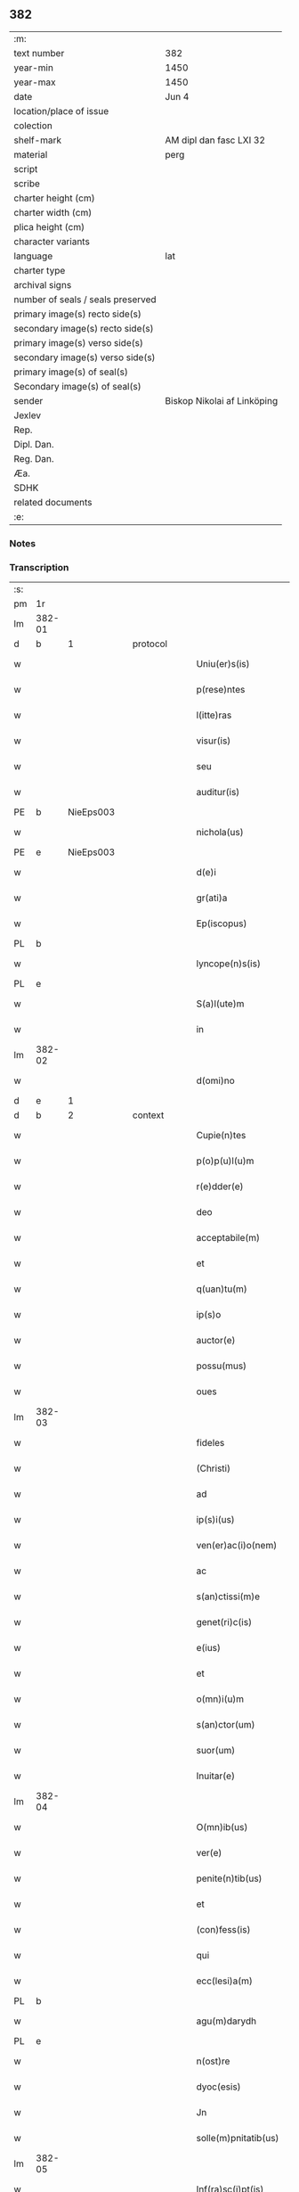 ** 382

| :m:                               |                             |
| text number                       | 382                         |
| year-min                          | 1450                        |
| year-max                          | 1450                        |
| date                              | Jun 4                       |
| location/place of issue           |                             |
| colection                         |                             |
| shelf-mark                        | AM dipl dan fasc LXI 32     |
| material                          | perg                        |
| script                            |                             |
| scribe                            |                             |
| charter height (cm)               |                             |
| charter width (cm)                |                             |
| plica height (cm)                 |                             |
| character variants                |                             |
| language                          | lat                         |
| charter type                      |                             |
| archival signs                    |                             |
| number of seals / seals preserved |                             |
| primary image(s) recto side(s)    |                             |
| secondary image(s) recto side(s)  |                             |
| primary image(s) verso side(s)    |                             |
| secondary image(s) verso side(s)  |                             |
| primary image(s) of seal(s)       |                             |
| Secondary image(s) of seal(s)     |                             |
| sender                            | Biskop Nikolai af Linköping |
| Jexlev                            |                             |
| Rep.                              |                             |
| Dipl. Dan.                        |                             |
| Reg. Dan.                         |                             |
| Æa.                               |                             |
| SDHK                              |                             |
| related documents                 |                             |
| :e:                               |                             |

*** Notes


*** Transcription
| :s: |        |   |   |   |   |                       |                |             |   |   |   |     |   |   |   |        |          |          |  |    |    |    |    |
| pm  |     1r |   |   |   |   |                       |                |             |   |   |   |     |   |   |   |        |          |          |  |    |    |    |    |
| lm  | 382-01 |   |   |   |   |                       |                |             |   |   |   |     |   |   |   |        |          |          |  |    |    |    |    |
| d  |      b | 1  |   | protocol  |   |                       |                |             |   |   |   |     |   |   |   |        |          |          |  |    |    |    |    |
| w   |        |   |   |   |   | Uniu(er)s(is)         | Unıu͛          |             |   |   |   | lat |   |   |   | 382-01 | 1:protocol |          |  |    |    |    |    |
| w   |        |   |   |   |   | p(rese)ntes           | p̅ntes          |             |   |   |   | lat |   |   |   | 382-01 | 1:protocol |          |  |    |    |    |    |
| w   |        |   |   |   |   | l(itte)ras            | lr̅as           |             |   |   |   | lat |   |   |   | 382-01 | 1:protocol |          |  |    |    |    |    |
| w   |        |   |   |   |   | visur(is)             | ỽıſurꝭ         |             |   |   |   | lat |   |   |   | 382-01 | 1:protocol |          |  |    |    |    |    |
| w   |        |   |   |   |   | seu                   | ſeu            |             |   |   |   | lat |   |   |   | 382-01 | 1:protocol |          |  |    |    |    |    |
| w   |        |   |   |   |   | auditur(is)           | audıturꝭ       |             |   |   |   | lat |   |   |   | 382-01 | 1:protocol |          |  |    |    |    |    |
| PE  |      b | NieEps003  |   |   |   |                       |                |             |   |   |   |     |   |   |   |        |          |          |  |    |    |    |    |
| w   |        |   |   |   |   | nichola(us)           | ichola᷒        |             |   |   |   | lat |   |   |   | 382-01 | 1:protocol |          |  |1624|    |    |    |
| PE  |      e | NieEps003  |   |   |   |                       |                |             |   |   |   |     |   |   |   |        |          |          |  |    |    |    |    |
| w   |        |   |   |   |   | d(e)i                 | dı̅             |             |   |   |   | lat |   |   |   | 382-01 | 1:protocol |          |  |    |    |    |    |
| w   |        |   |   |   |   | gr(ati)a              | gr̅a            |             |   |   |   | lat |   |   |   | 382-01 | 1:protocol |          |  |    |    |    |    |
| w   |        |   |   |   |   | Ep(iscopus)           | Ep̅c            |             |   |   |   | lat |   |   |   | 382-01 | 1:protocol |          |  |    |    |    |    |
| PL  |      b |   |   |   |   |                       |                |             |   |   |   |     |   |   |   |        |          |          |  |    |    |    |    |
| w   |        |   |   |   |   | lyncope(n)s(is)       | lyncope̅       |             |   |   |   | lat |   |   |   | 382-01 | 1:protocol |          |  |    |    |1584|    |
| PL  |      e |   |   |   |   |                       |                |             |   |   |   |     |   |   |   |        |          |          |  |    |    |    |    |
| w   |        |   |   |   |   | S(a)l(ute)m           | Sl̅m            |             |   |   |   | lat |   |   |   | 382-01 | 1:protocol |          |  |    |    |    |    |
| w   |        |   |   |   |   | in                    | i             |             |   |   |   | lat |   |   |   | 382-01 | 1:protocol |          |  |    |    |    |    |
| lm  | 382-02 |   |   |   |   |                       |                |             |   |   |   |     |   |   |   |        |          |          |  |    |    |    |    |
| w   |        |   |   |   |   | d(omi)no              | dn̅o            |             |   |   |   | lat |   |   |   | 382-02 | 1:protocol |          |  |    |    |    |    |
| d  |      e | 1  |   |   |   |                       |                |             |   |   |   |     |   |   |   |        |          |          |  |    |    |    |    |
| d  |      b | 2  |   | context  |   |                       |                |             |   |   |   |     |   |   |   |        |          |          |  |    |    |    |    |
| w   |        |   |   |   |   | Cupie(n)tes           | Cupıe̅tes       |             |   |   |   | lat |   |   |   | 382-02 | 2:context |          |  |    |    |    |    |
| w   |        |   |   |   |   | p(o)p(u)l(u)m         | l̅m            |             |   |   |   | lat |   |   |   | 382-02 | 2:context |          |  |    |    |    |    |
| w   |        |   |   |   |   | r(e)dder(e)           | rdder        |             |   |   |   | lat |   |   |   | 382-02 | 2:context |          |  |    |    |    |    |
| w   |        |   |   |   |   | deo                   | deo            |             |   |   |   | lat |   |   |   | 382-02 | 2:context |          |  |    |    |    |    |
| w   |        |   |   |   |   | acceptabile(m)        | acceptabıle̅    |             |   |   |   | lat |   |   |   | 382-02 | 2:context |          |  |    |    |    |    |
| w   |        |   |   |   |   | et                    | et             |             |   |   |   | lat |   |   |   | 382-02 | 2:context |          |  |    |    |    |    |
| w   |        |   |   |   |   | q(uan)tu(m)           | ꝙᷓtu̅            |             |   |   |   | lat |   |   |   | 382-02 | 2:context |          |  |    |    |    |    |
| w   |        |   |   |   |   | ip(s)o                | ıp̅o            |             |   |   |   | lat |   |   |   | 382-02 | 2:context |          |  |    |    |    |    |
| w   |        |   |   |   |   | auctor(e)             | auctor        |             |   |   |   | lat |   |   |   | 382-02 | 2:context |          |  |    |    |    |    |
| w   |        |   |   |   |   | possu(mus)            | pou᷒           |             |   |   |   | lat |   |   |   | 382-02 | 2:context |          |  |    |    |    |    |
| w   |        |   |   |   |   | oues                  | oues           |             |   |   |   | lat |   |   |   | 382-02 | 2:context |          |  |    |    |    |    |
| lm  | 382-03 |   |   |   |   |                       |                |             |   |   |   |     |   |   |   |        |          |          |  |    |    |    |    |
| w   |        |   |   |   |   | fideles               | fıdeles        |             |   |   |   | lat |   |   |   | 382-03 | 2:context |          |  |    |    |    |    |
| w   |        |   |   |   |   | (Christi)             | x             |             |   |   |   | lat |   |   |   | 382-03 | 2:context |          |  |    |    |    |    |
| w   |        |   |   |   |   | ad                    | ad             |             |   |   |   | lat |   |   |   | 382-03 | 2:context |          |  |    |    |    |    |
| w   |        |   |   |   |   | ip(s)i(us)            | ıp̅ı           |             |   |   |   | lat |   |   |   | 382-03 | 2:context |          |  |    |    |    |    |
| w   |        |   |   |   |   | ven(er)ac(i)o(nem)    | venᷣac̅oꝫ        |             |   |   |   | lat |   |   |   | 382-03 | 2:context |          |  |    |    |    |    |
| w   |        |   |   |   |   | ac                    | ac             |             |   |   |   | lat |   |   |   | 382-03 | 2:context |          |  |    |    |    |    |
| w   |        |   |   |   |   | s(an)ctissi(m)e       | ſc̅tıı̅e        |             |   |   |   | lat |   |   |   | 382-03 | 2:context |          |  |    |    |    |    |
| w   |        |   |   |   |   | genet(ri)c(is)        | genet        |             |   |   |   | lat |   |   |   | 382-03 | 2:context |          |  |    |    |    |    |
| w   |        |   |   |   |   | e(ius)                | e             |             |   |   |   | lat |   |   |   | 382-03 | 2:context |          |  |    |    |    |    |
| w   |        |   |   |   |   | et                    | et             |             |   |   |   | lat |   |   |   | 382-03 | 2:context |          |  |    |    |    |    |
| w   |        |   |   |   |   | o(mn)i(u)m            | oı̅m            |             |   |   |   | lat |   |   |   | 382-03 | 2:context |          |  |    |    |    |    |
| w   |        |   |   |   |   | s(an)ctor(um)         | ſ̅oꝝ           |             |   |   |   | lat |   |   |   | 382-03 | 2:context |          |  |    |    |    |    |
| w   |        |   |   |   |   | suor(um)              | ſuoꝝ           |             |   |   |   | lat |   |   |   | 382-03 | 2:context |          |  |    |    |    |    |
| w   |        |   |   |   |   | Inuitar(e)            | Inuitar       |             |   |   |   | lat |   |   |   | 382-03 | 2:context |          |  |    |    |    |    |
| lm  | 382-04 |   |   |   |   |                       |                |             |   |   |   |     |   |   |   |        |          |          |  |    |    |    |    |
| w   |        |   |   |   |   | O(mn)ib(us)           | Oıb          |             |   |   |   | lat |   |   |   | 382-04 | 2:context |          |  |    |    |    |    |
| w   |        |   |   |   |   | ver(e)                | ỽer           |             |   |   |   | lat |   |   |   | 382-04 | 2:context |          |  |    |    |    |    |
| w   |        |   |   |   |   | penite(n)tib(us)      | penıte̅tıb     |             |   |   |   | lat |   |   |   | 382-04 | 2:context |          |  |    |    |    |    |
| w   |        |   |   |   |   | et                    | et             |             |   |   |   | lat |   |   |   | 382-04 | 2:context |          |  |    |    |    |    |
| w   |        |   |   |   |   | (con)fess(is)         | ꝯfeſ          |             |   |   |   | lat |   |   |   | 382-04 | 2:context |          |  |    |    |    |    |
| w   |        |   |   |   |   | qui                   | qui            |             |   |   |   | lat |   |   |   | 382-04 | 2:context |          |  |    |    |    |    |
| w   |        |   |   |   |   | ecc(lesi)a(m)         | ecc̅aꝫ          |             |   |   |   | lat |   |   |   | 382-04 | 2:context |          |  |    |    |    |    |
| PL  |      b |   |   |   |   |                       |                |             |   |   |   |     |   |   |   |        |          |          |  |    |    |    |    |
| w   |        |   |   |   |   | agu(m)darydh          | agu̅darẏdh      |             |   |   |   | lat |   |   |   | 382-04 | 2:context |          |  |    |    |1585|    |
| PL  |      e |   |   |   |   |                       |                |             |   |   |   |     |   |   |   |        |          |          |  |    |    |    |    |
| w   |        |   |   |   |   | n(ost)re              | nr̅e            |             |   |   |   | lat |   |   |   | 382-04 | 2:context |          |  |    |    |    |    |
| w   |        |   |   |   |   | dyoc(esis)            | dyo           |             |   |   |   | lat |   |   |   | 382-04 | 2:context |          |  |    |    |    |    |
| w   |        |   |   |   |   | Jn                    | Jn             |             |   |   |   | lat |   |   |   | 382-04 | 2:context |          |  |    |    |    |    |
| w   |        |   |   |   |   | solle(m)pnitatib(us)  | ſolle̅pnitatib |             |   |   |   | lat |   |   |   | 382-04 | 2:context |          |  |    |    |    |    |
| lm  | 382-05 |   |   |   |   |                       |                |             |   |   |   |     |   |   |   |        |          |          |  |    |    |    |    |
| w   |        |   |   |   |   | Inf(ra)sc(i)pt(is)    | Infᷓſcp       |             |   |   |   | lat |   |   |   | 382-05 | 2:context |          |  |    |    |    |    |
| w   |        |   |   |   |   | v(idelicet)           | vꝫ             |             |   |   |   | lat |   |   |   | 382-05 | 2:context |          |  |    |    |    |    |
| w   |        |   |   |   |   | pasce                 | paſce          |             |   |   |   | lat |   |   |   | 382-05 | 2:context |          |  |    |    |    |    |
| w   |        |   |   |   |   | na(tivi)t(atis)       | na̅            |             |   |   |   | lat |   |   |   | 382-05 | 2:context |          |  |    |    |    |    |
| w   |        |   |   |   |   | circu(m)sisio(n)is    | cırcu̅ſıſıo̅ıs   |             |   |   |   | lat |   |   |   | 382-05 | 2:context |          |  |    |    |    |    |
| w   |        |   |   |   |   | epiphanie             | epiphanie      |             |   |   |   | lat |   |   |   | 382-05 | 2:context |          |  |    |    |    |    |
| w   |        |   |   |   |   | asce(n)sionis         | aſce̅ſıonıs     |             |   |   |   | lat |   |   |   | 382-05 | 2:context |          |  |    |    |    |    |
| w   |        |   |   |   |   | d(omi)ni              | dn̅ı            |             |   |   |   | lat |   |   |   | 382-05 | 2:context |          |  |    |    |    |    |
| w   |        |   |   |   |   | Pe(n)tecostes         | Pe̅tecoﬅes      |             |   |   |   | lat |   |   |   | 382-05 | 2:context |          |  |    |    |    |    |
| w   |        |   |   |   |   | et                    | et             |             |   |   |   | lat |   |   |   | 382-05 | 2:context |          |  |    |    |    |    |
| w   |        |   |   |   |   | cor(poris)            | coꝛᷣꝭ           |             |   |   |   | lat |   |   |   | 382-05 | 2:context |          |  |    |    |    |    |
| lm  | 382-06 |   |   |   |   |                       |                |             |   |   |   |     |   |   |   |        |          |          |  |    |    |    |    |
| w   |        |   |   |   |   | (Christi)             | x             |             |   |   |   | lat |   |   |   | 382-06 | 2:context |          |  |    |    |    |    |
| w   |        |   |   |   |   | Qui(n)q(ue)           | uı̅qꝫ          |             |   |   |   | lat |   |   |   | 382-06 | 2:context |          |  |    |    |    |    |
| w   |        |   |   |   |   | p(re)cipuis           | p̅cıpuis        |             |   |   |   | lat |   |   |   | 382-06 | 2:context |          |  |    |    |    |    |
| w   |        |   |   |   |   | fest(is)              | feſtꝭ          |             |   |   |   | lat |   |   |   | 382-06 | 2:context |          |  |    |    |    |    |
| w   |        |   |   |   |   | b(ea)te               | bt̅e            |             |   |   |   | lat |   |   |   | 382-06 | 2:context |          |  |    |    |    |    |
| w   |        |   |   |   |   | ma(rie)               | maͤ             |             |   |   |   | lat |   |   |   | 382-06 | 2:context |          |  |    |    |    |    |
| w   |        |   |   |   |   | v(ir)g(inis)          | v͛gꝭ            |             |   |   |   | lat |   |   |   | 382-06 | 2:context |          |  |    |    |    |    |
| p   |        |   |   |   |   | /                     | /              |             |   |   |   | lat |   |   |   | 382-06 | 2:context |          |  |    |    |    |    |
| w   |        |   |   |   |   | Joha(n)nis            | Joha̅nis        |             |   |   |   | lat |   |   |   | 382-06 | 2:context |          |  |    |    |    |    |
| w   |        |   |   |   |   | baptiste              | baptiﬅe        |             |   |   |   | lat |   |   |   | 382-06 | 2:context |          |  |    |    |    |    |
| w   |        |   |   |   |   | ac                    | ac             |             |   |   |   | lat |   |   |   | 382-06 | 2:context |          |  |    |    |    |    |
| w   |        |   |   |   |   | O(mn)i(um)            | Oı̅m            |             |   |   |   | lat |   |   |   | 382-06 | 2:context |          |  |    |    |    |    |
| w   |        |   |   |   |   | ap(osto)lor(um)       | apl̅oꝝ          |             |   |   |   | lat |   |   |   | 382-06 | 2:context |          |  |    |    |    |    |
| w   |        |   |   |   |   | et                    | et             |             |   |   |   | lat |   |   |   | 382-06 | 2:context |          |  |    |    |    |    |
| w   |        |   |   |   |   | ewa(n)gelistar(um)    | ewa̅gelıﬅaꝝ     |             |   |   |   | lat |   |   |   | 382-06 | 2:context |          |  |    |    |    |    |
| lm  | 382-07 |   |   |   |   |                       |                |             |   |   |   |     |   |   |   |        |          |          |  |    |    |    |    |
| w   |        |   |   |   |   | festiuitatib(us)      | feﬅiuitatıb   |             |   |   |   | lat |   |   |   | 382-07 | 2:context |          |  |    |    |    |    |
| p   |        |   |   |   |   | /                     | /              |             |   |   |   | lat |   |   |   | 382-07 | 2:context |          |  |    |    |    |    |
| w   |        |   |   |   |   | n(ec)no(n)            | nͨno̅            |             |   |   |   | lat |   |   |   | 382-07 | 2:context |          |  |    |    |    |    |
| w   |        |   |   |   |   | s(an)ctor(um)         | ſ̅oꝝ           |             |   |   |   | lat |   |   |   | 382-07 | 2:context |          |  |    |    |    |    |
| w   |        |   |   |   |   | laur(er)ncii          | laurncii      |             |   |   |   | lat |   |   |   | 382-07 | 2:context |          |  |    |    |    |    |
| w   |        |   |   |   |   | erici                 | erıcí          |             |   |   |   | lat |   |   |   | 382-07 | 2:context |          |  |    |    |    |    |
| w   |        |   |   |   |   | et                    | et             |             |   |   |   | lat |   |   |   | 382-07 | 2:context |          |  |    |    |    |    |
| w   |        |   |   |   |   | olaui                 | olaui          |             |   |   |   | lat |   |   |   | 382-07 | 2:context |          |  |    |    |    |    |
| w   |        |   |   |   |   | m(a)r(tirum)          | mr̅ꝭ            |             |   |   |   | lat |   |   |   | 382-07 | 2:context |          |  |    |    |    |    |
| w   |        |   |   |   |   | cui                   | cui            |             |   |   |   | lat |   |   |   | 382-07 | 2:context |          |  |    |    |    |    |
| w   |        |   |   |   |   | dedicata              | dedicata       |             |   |   |   | lat |   |   |   | 382-07 | 2:context |          |  |    |    |    |    |
| w   |        |   |   |   |   | e(st)                 | e̅              |             |   |   |   | lat |   |   |   | 382-07 | 2:context |          |  |    |    |    |    |
| w   |        |   |   |   |   | eade(m)               | eade̅           |             |   |   |   | lat |   |   |   | 382-07 | 2:context |          |  |    |    |    |    |
| w   |        |   |   |   |   | ecc(clesi)a           | ecc̅a           |             |   |   |   | lat |   |   |   | 382-07 | 2:context |          |  |    |    |    |    |
| lm  | 382-08 |   |   |   |   |                       |                |             |   |   |   |     |   |   |   |        |          |          |  |    |    |    |    |
| w   |        |   |   |   |   | michael(is)           | ıchael̅        |             |   |   |   | lat |   |   |   | 382-08 | 2:context |          |  |    |    |    |    |
| w   |        |   |   |   |   | archa(n)geli          | archa̅gelı      |             |   |   |   | lat |   |   |   | 382-08 | 2:context |          |  |    |    |    |    |
| w   |        |   |   |   |   | ma(rie)               | maͤ             |             |   |   |   | lat |   |   |   | 382-08 | 2:context |          |  |    |    |    |    |
| w   |        |   |   |   |   | maggda(lene)          | maggdaͤ         |             |   |   |   | lat |   |   |   | 382-08 | 2:context |          |  |    |    |    |    |
| w   |        |   |   |   |   | kate(ri)ne            | katene        |             |   |   |   | lat |   |   |   | 382-08 | 2:context |          |  |    |    |    |    |
| w   |        |   |   |   |   | v(ir)g(inis)          | ỽgꝭ           |             |   |   |   | lat |   |   |   | 382-08 | 2:context |          |  |    |    |    |    |
| p   |        |   |   |   |   | /                     | /              |             |   |   |   | lat |   |   |   | 382-08 | 2:context |          |  |    |    |    |    |
| w   |        |   |   |   |   | o(mn)i(u)m            | oı̅m            |             |   |   |   | lat |   |   |   | 382-08 | 2:context |          |  |    |    |    |    |
| w   |        |   |   |   |   | s(an)ctor(um)         | ſ̅oꝝ           |             |   |   |   | lat |   |   |   | 382-08 | 2:context |          |  |    |    |    |    |
| w   |        |   |   |   |   | et                    | et             |             |   |   |   | lat |   |   |   | 382-08 | 2:context |          |  |    |    |    |    |
| w   |        |   |   |   |   | die                   | dıe            |             |   |   |   | lat |   |   |   | 382-08 | 2:context |          |  |    |    |    |    |
| w   |        |   |   |   |   | a(n)niu(er)sa(er)io   | a̅nıu͛ſaio      |             |   |   |   | lat |   |   |   | 382-08 | 2:context |          |  |    |    |    |    |
| w   |        |   |   |   |   | dedicac(i)o(n)is      | dedicac̅oıs     |             |   |   |   | lat |   |   |   | 382-08 | 2:context |          |  |    |    |    |    |
| lm  | 382-09 |   |   |   |   |                       |                |             |   |   |   |     |   |   |   |        |          |          |  |    |    |    |    |
| w   |        |   |   |   |   | e(ius)d(em)           | e᷒             |             |   |   |   | lat |   |   |   | 382-09 | 2:context |          |  |    |    |    |    |
| w   |        |   |   |   |   | ecc(lesi)e            | ecc̅e           |             |   |   |   | lat |   |   |   | 382-09 | 2:context |          |  |    |    |    |    |
| w   |        |   |   |   |   | cu(m)                 | cu̅             |             |   |   |   | lat |   |   |   | 382-09 | 2:context |          |  |    |    |    |    |
| w   |        |   |   |   |   | deuoc(i)o(n)is        | deuoc̅oıs       |             |   |   |   | lat |   |   |   | 382-09 | 2:context |          |  |    |    |    |    |
| w   |        |   |   |   |   | visitaueri(n)t        | ỽiſıtauerı̅t    |             |   |   |   | lat |   |   |   | 382-09 | 2:context |          |  |    |    |    |    |
| w   |        |   |   |   |   | de                    | de             |             |   |   |   | lat |   |   |   | 382-09 | 2:context |          |  |    |    |    |    |
| w   |        |   |   |   |   | o(mn)ipo(n)te(n)t(is) | oıpo̅te̅tꝭ       |             |   |   |   | lat |   |   |   | 382-09 | 2:context |          |  |    |    |    |    |
| w   |        |   |   |   |   | d(e)i                 | dı̅             |             |   |   |   | lat |   |   |   | 382-09 | 2:context |          |  |    |    |    |    |
| w   |        |   |   |   |   | mi(sericordi)a        | mı̅a            |             |   |   |   | lat |   |   |   | 382-09 | 2:context |          |  |    |    |    |    |
| w   |        |   |   |   |   | ac                    | ac             |             |   |   |   | lat |   |   |   | 382-09 | 2:context |          |  |    |    |    |    |
| w   |        |   |   |   |   | b(ea)tor(um)          | bt̅oꝝ           |             |   |   |   | lat |   |   |   | 382-09 | 2:context |          |  |    |    |    |    |
| w   |        |   |   |   |   | ap(osto)lor(um)       | aploꝝ          |             |   |   |   | lat |   |   |   | 382-09 | 2:context |          |  |    |    |    |    |
| ad  |      b |   |   |   |   | scribe                |                | supralinear |   |   |   |     |   |   |   |        |          |          |  |    |    |    |    |
| w   |        |   |   |   |   | e(ius)                | e             |             |   |   |   | lat |   |   |   | 382-09 | 2:context |          |  |    |    |    |    |
| ad  |      e |   |   |   |   |                       |                |             |   |   |   |     |   |   |   |        |          |          |  |    |    |    |    |
| w   |        |   |   |   |   | pet(ri)               | pet           |             |   |   |   | lat |   |   |   | 382-09 | 2:context |          |  |    |    |    |    |
| w   |        |   |   |   |   | et                    | et             |             |   |   |   | lat |   |   |   | 382-09 | 2:context |          |  |    |    |    |    |
| w   |        |   |   |   |   | pauli                 | paulı          |             |   |   |   | lat |   |   |   | 382-09 | 2:context |          |  |    |    |    |    |
| lm  | 382-10 |   |   |   |   |                       |                |             |   |   |   |     |   |   |   |        |          |          |  |    |    |    |    |
| w   |        |   |   |   |   | auto(ri)tate          | autotate      |             |   |   |   | lat |   |   |   | 382-10 | 2:context |          |  |    |    |    |    |
| w   |        |   |   |   |   | (con)fisi             | ꝯfıſı          |             |   |   |   | lat |   |   |   | 382-10 | 2:context |          |  |    |    |    |    |
| w   |        |   |   |   |   | singul(is)            | ſıngul̅         |             |   |   |   | lat |   |   |   | 382-10 | 2:context |          |  |    |    |    |    |
| w   |        |   |   |   |   | dieb(us)              | dıeb          |             |   |   |   | lat |   |   |   | 382-10 | 2:context |          |  |    |    |    |    |
| w   |        |   |   |   |   | p(re)dict(is)         | p̅dıꝭ          |             |   |   |   | lat |   |   |   | 382-10 | 2:context |          |  |    |    |    |    |
| w   |        |   |   |   |   | a(n)nuati(m)          | a̅nuatı̅         |             |   |   |   | lat |   |   |   | 382-10 | 2:context |          |  |    |    |    |    |
| n   |        |   |   |   |   | xl                    | xl             |             |   |   |   | lat |   |   |   | 382-10 | 2:context |          |  |    |    |    |    |
| w   |        |   |   |   |   | dier(um)              | dıeꝝ           |             |   |   |   | lat |   |   |   | 382-10 | 2:context |          |  |    |    |    |    |
| w   |        |   |   |   |   | Indulge(n)cias        | Indulge̅cıas    |             |   |   |   | lat |   |   |   | 382-10 | 2:context |          |  |    |    |    |    |
| d  |      e | 2  |   |   |   |                       |                |             |   |   |   |     |   |   |   |        |          |          |  |    |    |    |    |
| d  |      b | 3  |   | eschatocol  |   |                       |                |             |   |   |   |     |   |   |   |        |          |          |  |    |    |    |    |
| w   |        |   |   |   |   | In                    | In             |             |   |   |   | lat |   |   |   | 382-10 | 3:eschatocol |          |  |    |    |    |    |
| w   |        |   |   |   |   | d(omi)no              | dn̅o            |             |   |   |   | lat |   |   |   | 382-10 | 3:eschatocol |          |  |    |    |    |    |
| w   |        |   |   |   |   | mis(er)icor(diter)    | miıcoꝛ͛        |             |   |   |   | lat |   |   |   | 382-10 | 3:eschatocol |          |  |    |    |    |    |
| lm  | 382-11 |   |   |   |   |                       |                |             |   |   |   |     |   |   |   |        |          |          |  |    |    |    |    |
| w   |        |   |   |   |   | elargim(ur)           | elargımᷣ        |             |   |   |   | lat |   |   |   | 382-11 | 3:eschatocol |          |  |    |    |    |    |
| w   |        |   |   |   |   | datu(m)               | datu̅           |             |   |   |   | lat |   |   |   | 382-11 | 3:eschatocol |          |  |    |    |    |    |
| w   |        |   |   |   |   | ap(ud)                | apͩ             |             |   |   |   | lat |   |   |   | 382-11 | 3:eschatocol |          |  |    |    |    |    |
| w   |        |   |   |   |   | ea(n)de(m)            | ea̅de̅           |             |   |   |   | lat |   |   |   | 382-11 | 3:eschatocol |          |  |    |    |    |    |
| w   |        |   |   |   |   | ecc(lesi)a(m)         | ecc̅aꝫ          |             |   |   |   | lat |   |   |   | 382-11 | 3:eschatocol |          |  |    |    |    |    |
| w   |        |   |   |   |   | anno                  | Anno           |             |   |   |   | lat |   |   |   | 382-11 | 3:eschatocol |          |  |    |    |    |    |
| w   |        |   |   |   |   | d(omi)ni              | dn̅ı            |             |   |   |   | lat |   |   |   | 382-11 | 3:eschatocol |          |  |    |    |    |    |
| n   |        |   |   |   |   | mcdlͦ                  | cdlͦ           |             |   |   |   | lat |   |   |   | 382-11 | 3:eschatocol |          |  |    |    |    |    |
| w   |        |   |   |   |   | die                   | dıe            |             |   |   |   | lat |   |   |   | 382-11 | 3:eschatocol |          |  |    |    |    |    |
| w   |        |   |   |   |   | cor(rporis)           | coꝛᷣꝭ           |             |   |   |   | lat |   |   |   | 382-11 | 3:eschatocol |          |  |    |    |    |    |
| w   |        |   |   |   |   | (Christi)             | x             |             |   |   |   | lat |   |   |   | 382-11 | 3:eschatocol |          |  |    |    |    |    |
| w   |        |   |   |   |   | s(u)b                 | b             |             |   |   |   | lat |   |   |   | 382-11 | 3:eschatocol |          |  |    |    |    |    |
| w   |        |   |   |   |   | n(ost)ro              | nr̅o            |             |   |   |   | lat |   |   |   | 382-11 | 3:eschatocol |          |  |    |    |    |    |
| w   |        |   |   |   |   | secreto               | ſecreto        |             |   |   |   | lat |   |   |   | 382-11 | 3:eschatocol |          |  |    |    |    |    |
| d  |      e | 3  |   |   |   |                       |                |             |   |   |   |     |   |   |   |        |          |          |  |    |    |    |    |
| :e: |        |   |   |   |   |                       |                |             |   |   |   |     |   |   |   |        |          |          |  |    |    |    |    |